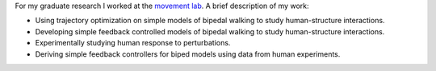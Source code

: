 .. title: Graduate Research
.. slug: graduate-research
.. date: 2019-03-18 18:46:33 UTC-04:00
.. tags: 
.. category: 
.. link: 
.. description: 
.. type: text

For my graduate research I worked at the `movement lab <https://movement.osu.edu>`_. A brief description of my work:


* Using trajectory optimization on simple models of bipedal walking to study human-structure interactions.

* Developing simple feedback controlled models of bipedal walking to study human-structure interactions.

* Experimentally studying human response to perturbations.

* Deriving simple feedback controllers for biped models using data from human experiments.

